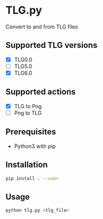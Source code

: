 * TLG.py
Convert to and from TLG files

** Supported TLG versions
- [X] TLG0.0
- [ ] TLG5.0
- [X] TLG6.0
** Supported actions
- [X] TLG to Png
- [ ] Png to TLG
** Prerequisites
- Python3 with pip
** Installation
#+BEGIN_SRC bash
pip install . --user
#+END_SRC
** Usage
#+BEGIN_SRC bash
python tlg.py <tlg_file>
#+END_SRC
